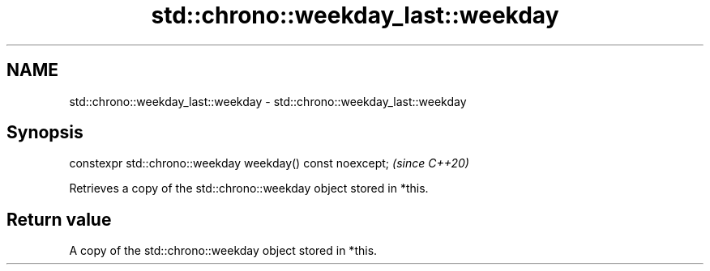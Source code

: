 .TH std::chrono::weekday_last::weekday 3 "2019.03.28" "http://cppreference.com" "C++ Standard Libary"
.SH NAME
std::chrono::weekday_last::weekday \- std::chrono::weekday_last::weekday

.SH Synopsis
   constexpr std::chrono::weekday weekday() const noexcept;  \fI(since C++20)\fP

   Retrieves a copy of the std::chrono::weekday object stored in *this.

.SH Return value

   A copy of the std::chrono::weekday object stored in *this.
